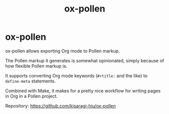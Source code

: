 #+title: ox-pollen

* ox-pollen

ox-pollen allows exporting Org mode to Pollen markup.

The Pollen markup it generates is somewhat opinionated, simply because of how flexible Pollen markup is.

It supports converting Org mode keywords (=#+title:= and the like) to =define-meta= statements.

Combined with Make, it makes for a pretty nice workflow for writing pages in Org in a Pollen project.

Repository: [[https://github.com/kisaragi-hiu/ox-pollen]]
